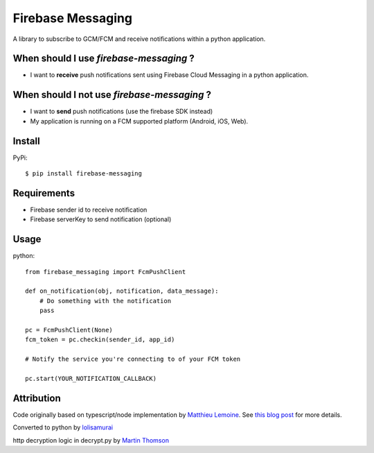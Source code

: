 ==================
Firebase Messaging
==================

.. image:: https://badge.fury.io/py/firebase-messaging.svg
    :alt: PyPI Version
    :target: https://badge.fury.io/py/firebase-messaging

.. image:: https://github.com/sdb9696/firebase-messaging/actions/workflows/ci.yml/badge.svg?branch=main
    :alt: Build Status
    :target: https://github.com/sdb9696/firebase-messaging/actions/workflows/ci.yml?branch=main

.. image:: https://coveralls.io/repos/github/sdb9696/firebase-messaging/badge.svg?branch=main
    :alt: Coverage
    :target: https://coveralls.io/github/sdb9696/firebase-messaging?branch=main

.. image:: https://readthedocs.org/projects/firebase-messaging/badge/?version=latest
    :alt: Documentation Status
    :target: https://firebase-messaging.readthedocs.io/?badge=latest

.. image:: https://img.shields.io/pypi/pyversions/firebase-messaging.svg
    :alt: Py Versions
    :target: https://pypi.python.org/pypi/firebase-messaging#

A library to subscribe to GCM/FCM and receive notifications within a python application.

When should I use `firebase-messaging` ?
----------------------------------------

- I want to **receive** push notifications sent using Firebase Cloud Messaging in a python application.

When should I not use `firebase-messaging` ?
--------------------------------------------

- I want to **send** push notifications (use the firebase SDK instead)
- My application is running on a FCM supported platform (Android, iOS, Web).

Install
-------

PyPi::

    $ pip install firebase-messaging


Requirements
------------

- Firebase sender id to receive notification
- Firebase serverKey to send notification (optional)

Usage
-----

python::

    from firebase_messaging import FcmPushClient

    def on_notification(obj, notification, data_message):
        # Do something with the notification
        pass

    pc = FcmPushClient(None)
    fcm_token = pc.checkin(sender_id, app_id)

    # Notify the service you're connecting to of your FCM token

    pc.start(YOUR_NOTIFICATION_CALLBACK)


Attribution
-----------

Code originally based on typescript/node implementation by
`Matthieu Lemoine <https://github.com/MatthieuLemoine/push-receiver>`_.
See `this blog post <https://medium.com/@MatthieuLemoine/my-journey-to-bring-web-push-support-to-node-and-electron-ce70eea1c0b0>`_ for more details.

Converted to python by 
`lolisamurai <https://github.com/Francesco149/push_receiver>`_

http decryption logic in decrypt.py by 
`Martin Thomson <https://github.com/web-push-libs/encrypted-content-encoding>`_

